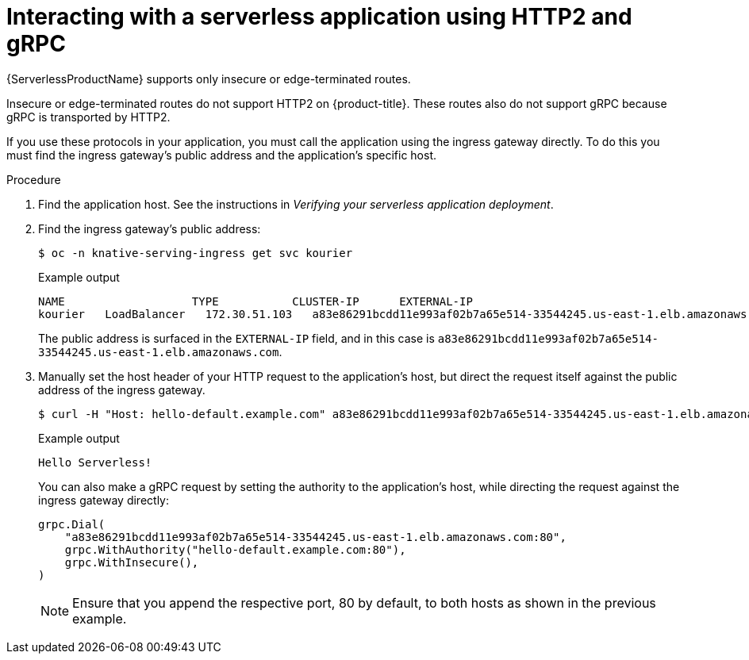 // Module included in the following assemblies:
//
// serverless/knative_serving/serverless-applications.adoc

[id="interacting-serverless-apps-http2-gRPC_{context}"]
= Interacting with a serverless application using HTTP2 and gRPC

[role="_abstract"]
{ServerlessProductName} supports only insecure or edge-terminated routes.

Insecure or edge-terminated routes do not support HTTP2 on {product-title}.
These routes also do not support gRPC because gRPC is transported by HTTP2.

If you use these protocols in your application, you must call the application using the ingress gateway directly.
To do this you must find the ingress gateway's public address and the application's specific host.

.Procedure

. Find the application host. See the instructions in _Verifying your serverless application deployment_.
. Find the ingress gateway's public address:
+

[source,terminal]
----
$ oc -n knative-serving-ingress get svc kourier
----

+
.Example output
+

[source,terminal]
----
NAME                   TYPE           CLUSTER-IP      EXTERNAL-IP                                                             PORT(S)                                                                                                                                      AGE
kourier   LoadBalancer   172.30.51.103   a83e86291bcdd11e993af02b7a65e514-33544245.us-east-1.elb.amazonaws.com   80:31380/TCP,443:31390/TCP   67m
----

+
The public address is surfaced in the `EXTERNAL-IP` field, and in this case is `a83e86291bcdd11e993af02b7a65e514-33544245.us-east-1.elb.amazonaws.com`.

. Manually set the host header of your HTTP request to the application's host, but direct the request itself against the public address of the ingress gateway.
+

[source,terminal]
----
$ curl -H "Host: hello-default.example.com" a83e86291bcdd11e993af02b7a65e514-33544245.us-east-1.elb.amazonaws.com
----

+
.Example output
[source,terminal]
----
Hello Serverless!
----

+
You can also make a gRPC request by setting the authority to the application's host, while directing the request against the ingress gateway directly:
+

[source,yaml]
----
grpc.Dial(
    "a83e86291bcdd11e993af02b7a65e514-33544245.us-east-1.elb.amazonaws.com:80",
    grpc.WithAuthority("hello-default.example.com:80"),
    grpc.WithInsecure(),
)
----

+
[NOTE]
====
Ensure that you append the respective port, 80 by default, to both hosts as shown in the previous example.
====

